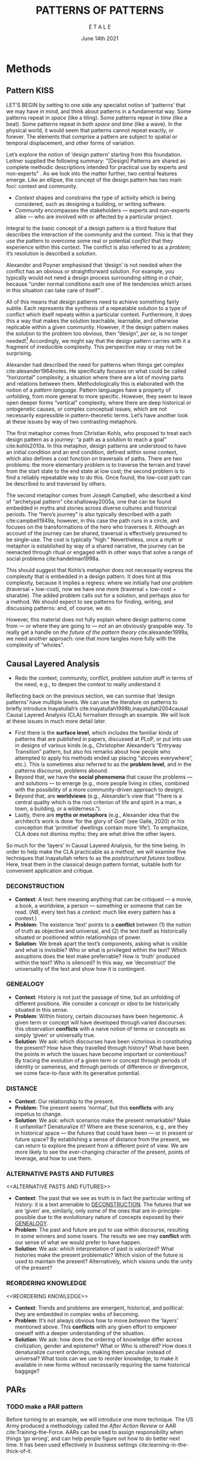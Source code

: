 #+Title: PATTERNS OF PATTERNS
#+AUTHOR: É T A L E
#+Date: June 14th 2021
#+BIBLIOGRAPHY: /home/joe/pattern-reboot/main.bib
#+LATEX_HEADER: \usepackage[a4paper,bindingoffset=0.2in,left=1in,right=1in,top=1in,bottom=1in,footskip=.25in]{geometry}
#+LATEX_HEADER: \usepackage[dvipsnames]{xcolor}
#+LATEX_HEADER: \usepackage{fontspec}
#+LATEX_HEADER: \usepackage{natbib}
#+LATEX_HEADER: \usepackage[math-style=french]{unicode-math}
#+LATEX_HEADER: \usepackage{mathtools}
#+LATEX_HEADER: \setmonofont[Color=blue]{Ubuntu Mono}
#+LATEX_HEADER: \newfontfamily{\mm}[Color=red]{DejaVu Sans Mono}
#+LATEX_HEADER: \setmainfont[BoldFont=EB Garamond,BoldFeatures={Color=ff0000}]{EB Garamond}
#+LATEX_HEADER: \newcommand{\hookuparrow}{\mathrel{\rotatebox[origin=c]{90}{$\hookrightarrow$}}}
#+LATEX_HEADER: \definecolor{pale}{HTML}{fffff8}
#+LATEX_HEADER: \definecolor{orgone}{HTML}{83a598}
#+LATEX_HEADER: \definecolor{orgtwo}{HTML}{fabd2f}
#+LATEX_HEADER: \definecolor{orgthree}{HTML}{d3869b}
#+LATEX_HEADER: \definecolor{orgfour}{HTML}{fb4933}
#+LATEX_HEADER: \definecolor{orgfive}{HTML}{b8bb26}
#+LATEX_HEADER: \definecolor{gruvbg}{HTML}{1d2021}
#+LATEX_HEADER: \newenvironment*{emptyenv}{}{}
#+LATEX_HEADER: \usepackage{sectsty}
#+LATEX_HEADER: \sectionfont{\normalfont\color{red}\selectfont}
#+LATEX_HEADER: \subsectionfont{\normalfont\selectfont}
#+LATEX_HEADER: \paragraphfont{\normalfont\selectfont}
#+LATEX_HEADER: \subsubsectionfont{\normalfont\selectfont\color{black!50}}

* Methods
<<methods>>
** Pattern                                                            :KISS:
   :PROPERTIES:
   :CUSTOM_ID: background
   :END:

LET’S BEGIN by setting to one side any specialist notion of ‘patterns’
that we may have in mind, and think about patterns in a fundamental
way.  Some patterns repeat in /space/ (like a tiling). Some patterns
repeat in /time/ (like a beat).  Some patterns repeat in both /space and
time/ (like a wave).  In the physical world, it would seem that
patterns cannot repeat exactly, or forever.  The elements that
comprise a pattern are subject to spatial or temporal displacement,
and other forms of variation.

Let’s explore the notion of ‘design pattern’ starting from this
foundation.  Leitner supplied the following summary: "[Design]
Patterns are shared as complete methodic descriptions intended for
practical use by experts and non-experts" \citep{leitner2015a}.  As we
look into the matter further, two central features emerge.  Like an
ellipse, the concept of the design pattern has two main foci: context
and community.

- /Context/ shapes and constrains the type of activity which is being considered, such as designing a building, or writing software.
- /Community/ encompasses the stakeholders --- experts and non-experts alike --- who are involved with or affected by a particular project.

Integral to the basic concept of a design pattern is a third feature
that describes the interaction of the community and the context.  This
is that they use the pattern to overcome some real or potential
/conflict/ that they experience within this context.  The conflict is
also referred to as a /problem/; it’s resolution is described a
/solution/.

Alexander and Poyner emphasised that ‘design’ is not needed when the
conflict has an obvious or straightforward solution.  For example, you
typically would not need a design process surrounding /sitting in a
chair/, because “under normal conditions each one of the tendencies
which arises in this situation can take care of itself”
\citep[p.~311]{alexander1970a}.

All of this means that design patterns need to achieve something
fairly subtle.  Each represents the synthesis of a repeatable solution
to a type of conflict which itself repeats within a particular
context.  Furthermore, it does this a way that makes the solution
teachable, learnable, and otherwise replicable within a given
community.  However, if the design pattern makes the solution to the
problem too obvious, then “design”, /per se/, is no longer needed![fn::
For example, Peter Norvig argued that we see fewer design patterns in
dynamic and functional languages, because these languages embed many
of the concepts that the patterns that are explicitly used in OOP
/describe/.]  Accordingly, we might say that the design pattern carries
with it a fragment of irreducible complexity.  This perspective may or
may not be surprising.

Alexander had described the need for patterns when things get complex
cite:alexander1964notes.  He specifically focuses on what could be
called “horizontal” complexity, a situation where there are a lot of
moving parts and relations between them.  Methodologically this is
elaborated with the notion of a /pattern language/.  Pattern languages
have a property of unfolding, from more general to more specific.
However, they seem to leave open deeper forms “vertical” complexity,
where there are deep historical or ontogenetic causes, or complex
conceptual issues, which are not necessarily expressible in
pattern-theoretic terms.  Let’s have another look at these issues by
way of two contrasting metaphors.

The first metaphor comes from Christian Kohls, who proposed to treat
each design pattern as a journey: “a path as a solution to reach a
goal” cite:kohls2010a.  In this metaphor, design patterns are
understood to have an initial condition and an end condition, defined
within some context, which also defines a cost function on traversals
of paths.  There are two problems: the more elementary problem is to
traverse the terrain and travel from the start state to the end state
at low cost; the second problem is to find a reliably repeatable way
to do this.  Once found, the low-cost path can be described to and
traversed by others.

The second metaphor comes from Joseph Campbell, who described a kind
of “archetypal pattern” cite:shalloway2005a, one that can be found
embedded in myths and stories across diverse cultures and historical
periods.  The “hero’s journey” is also typically described with a path
cite:campbell1949a, however, in this case the path runs in a circle,
and focuses on the transformations of the hero who traverses it.
Although an account of the journey can be shared, traversal is
effectively presumed to be single-use.  The cost is typically “high.”
Nevertheless, once a myth or metaphor is established by way of a
shared narrative, the journey can be reenacted through ritual or
engaged with in other ways that solve a range of social problems
cite:handelman1998a.

This should suggest that Kohls’s metaphor does not necessarily express
the complexity that is embedded in a design pattern.  It does hint at
this complexity, because it implies a regress: where we initially had
/one/ problem (traversal + low-cost), now we have one more (traversal +
low-cost + sharable).  The added problem calls out for a solution, and
perhaps also for a method.  We should expect to see patterns for
finding, writing, and discussing patterns: and, of course, we do.

However, this material does not fully explain where design patterns
come from — or where they are going to — not an an obviously graspable
way.  To really get a handle on /the future of the pattern theory/
cite:alexander1999a, we need another approach: one that more tangles
more fully with the complexity of “wholes”.

** Causal Layered Analysis

- Redo the context, community, conflict, problem solution stuff in
  terms of the need, e.g., to deepen the context to really understand it

Reflecting back on the previous section, we can surmise that ‘design
patterns’ have multiple levels.  We can use the literature on patterns
to briefly introduce Inayatullah’s cite:inayatullah1998b,inayatullah2004causal
Causal Layered Analysis (CLA) formalism through an example.
We will look at these issues in much more detail later.

- First there is the *surface level*, which includes the familiar kinds
  of patterns that are published in papers, discussed at PLoP, or put
  into use in designs of various kinds (e.g., Christopher Alexander’s
  “Entryway Transition” pattern, but also his remarks about how people
  who attempted to apply his methods ended up placing “alcoves
  everywhere”, etc.).  This is sometimes also referred to as the
  *problem level*, and in the patterns discourse, problems abound.
- Beyond that, we have the *social phenomena* that cause the problems —
  and solutions — to emerge (e.g., more people living in cities,
  combined with the possibility of a more community-driven approach to
  design).
- Beyond that, are *worldviews* (e.g., Alexander’s view that “There is a
  central quality which is the root criterion of life and spirit in a
  man, a town, a building, or a wilderness.”).
- Lastly, there are *myths or metaphors* (e.g., Alexander idea that the
  architect’s work is done ‘for the glory of God’ (see Galle, 2020) or
  his conception that ‘primitive’ dwellings contain more ‘life’).  To
  emphasize, CLA does not dismiss myths: they are what drive the other
  layers.

So much for the ‘layers’ in Causal Layered Analysis, for the time
being.  In order to help make the CLA practicable as a /method/, we will
examine five techniques that Inayatullah refers to as the
/poststructural futures toolbox/.  Here, treat them in the classical
design pattern format, suitable both for convenient application and
critique.

*** DECONSTRUCTION
<<DECONSTRUCTION>>

- *Context*: A text: here meaning anything that can be critiqued — a movie, a book, a worldview, a person — something or someone that can be read.  (/NB/, every text has a /context/: much like every pattern has a context.)
- *Problem*: The existence ‘text’ points to a *conflict* between (1) the notion of truth as objective and universal, and (2) the text itself as historically situated or positioned within relationships of power.
- *Solution*: We break apart the text’s components, asking what is visible and what is invisible? Who or what is privileged within the text? Which assuptions does the text make preferrable?  How is ‘truth’ produced within the text?  Who is silenced?  In this way, we ‘deconstruct’ the universality of the text and show how it is contingent.

# Example: ‘How did Howard’s interviews for Tools for Thought go?’
# If people talk about ‘freedom’ we can try to find the assumptions
# - "what is freedom" - well, not the 4 freedoms in the original version
# ... back when the Americans were fighting the british.
# - because of economics stuff... slavery made sense
# - but racism was their the lower causal layer!
# - At the economic layer it was making good sense

*** GENEALOGY
<<GENEALOGY>>

- *Context*: History is not just the passage of time, but an unfolding of different positions. We consider a /concept/ or /idea/ to be historically situated in this sense.
- *Problem*: Within history, certain discourses have been hegemonic. A given term or concept will have developed through varied discourses: this observation *conflicts* with a naive notion of terms or concepts as simply ‘given’ or universally true.
- *Solution*: We ask: which discourses have been victorious in constituting the present? How have they travelled through history? What have been the points in which the issues have become important or contentious?  By tracing the evolution of a given term or concept through periods of identity or sameness, and through periods of difference or divergence, we come face-to-face with its generative potential.

# EPISTEME: How does Foucault use this term?  It’s linked to TRUTH, with the theme below.  Briefly, we start with how we grasp knowledge, the fact that Foucault was considering truth to be relative, but it was ways to access the truth — at the time.  Ways to reach it.

# — This is interesting

# GENEALOGY: it’s about looking at the RAMIFICATION of an idea — what inspired it and what did it inspire.
# Putting it back in the topic of truth: rather than looking how the thing evolved, here’s interested in how a particular *ERA* dealt with the idea — something more horizontal.  Zeitgeist — ideas from the time.  It’s not just about tracking one idea from across that time, but more about getting a perspective of how the idea was applied by the people.  STOICS: Epictetus, Senica played with care of the self.  Even though there’s chronological movement.

# Archeology is centred on the present, drawing conclusions for the present.
# Genealogy: more like a petrie dish of today

# Example: update on Joe’s collaboration with Luís
# - instead of blending, you work back up the tree

# - Foucault started as archeologist;
# Paul Vin : classicist worked on Rome, recently translated Aeneid

*** DISTANCE
<<DISTANCE>>

- *Context*: Our relationship to the present.
- *Problem*: The present seems ‘normal’, but this *conflicts* with any impetus to change.
- *Solution*: We ask: which scenarios make the present remarkable?  Make it unfamiliar? Denaturalize it?  Where are these scenarios, e.g., are they in historical space — the futures that could have been — or in present or future space? By establishing a sense of distance from the present, we can return to explore the present from a different point of view.  We are more likely to see the ever-changing character of the present, points of leverage, and how to use them.

# Example: ‘Distance’ can show up in physical space, e.g., at UT Austin    the public affairs school is in a secluded area, in a park and a somewhat obscure library; the mathematics building is adjacent to “applied mathematics” but logic and metaphysics are housed in a different part of the campus.

*** ALTERNATIVE PASTS AND FUTURES
<<ALTERNATIVE PASTS AND FUTURES>>

- *Context*: The past that we see as truth is in fact the particular writing of history: it is a text amenable to [[DECONSTRUCTION]].  The futures that we are ‘given’ are, similarly, only some of the ones that are in-principle-possible due to the evolutionary nature of concepts exposed by their [[GENEALOGY]].
- *Problem*: The past and future are put to use within discourse, resulting in some winners and some losers.  The results we see may *conflict* with our sense of what we would prefer to have happen.
- *Solution*: We ask: which interpretation of past is valorized?  What histories make the present problematic?  Which vision of the future is used to maintain the present?  Alternatively, which visions undo the unity of the present?

# Example: We can compare the histories of R and Emacs.

*** REORDERING KNOWLEDGE
<<REORDERING KNOWLEDGE>>
- *Context*: Trends and problems are emergent, historical, and political: they are embedded in complex webs of becoming.
- *Problem*: It’s not always obvious how to move /between/ the ‘layers’ mentioned above. This *conflicts* with any given effort to empower oneself with a deeper understanding of the situation.
- *Solution*: We ask: how does the ordering of knowledge differ across civilization, gender and episteme? What or Who is othered? How does it denaturalize current orderings, making them peculiar instead of universal? What tools can we use to reorder knowledge, to make it available in new forms without necessarily requiring the same historical baggage?

# Example: What are the myths and metaphors in the ‘user’ and ‘developer’ communities?  How do users and developers see themselves?  E.g., some perspectives is wrapped up in the concept of “hacker culture” which emerged in a given time and space, with a given relationship to technology.

# Maybe the documentation isn’t written down, but it is in the community
# ... I need to get to know these people and learn from the hackers
# ... cf. Hackers’ Dictionary

** PARs

# These are the key to the process of creating form
# I put the accent on the process
# Deeply I found the diagrams themself had power
# paralysed

*** TODO make a PAR pattern

Before turning to an example, we will introduce one more technique.
The US Army produced a methodology called the /After Action Review/ or
AAR cite:Training-the-Force.  AARs can be used to assign
responsibility when things ‘go wrong’, and can help people figure out
how to do better next time.  It has been used effectively in business
settings cite:learning-in-the-thick-of-it.

In a more fully collaborative and distributed peer-to-peer setting, we
needed an adaptation of the AAR that made it a more open ended. We
came up with the following template:

1. Review the intention: what do we expect to learn or make together?
2. Establish what is happening: what and how are we learning?
3. What are some different perspectives on what’s happening?
4. What did we learn or change?
5. What else should we change going forward?

When we fill in the template, we call it a /PAR/.  The acronym has stood
for various things over the years, but we feel it works best a
stand-alone term — with reference to the corresponding concept in
golf, we get a sense of how we’re doing.

Like the Army, we typically use PARs retrospectively (so, asking,
“what /did/ we expect to learn or make together?”): but they can also be
applied to look forward.  In that case, item #5 might be expanded to
include a number of different scenarios.

Some further things to note:

- PARs are related to patterns, although they don’t necessarily have
  the ‘repeating’ aspect.  Nevertheless, they help us to understand
  context, its problems and proposed solutions.  In this sense they
  might be seen as a template for proto-patterns.

- In our collaborative practice, once when we have collected a
  suitable number of PARs, we can use them as data for analysis with
  CLA. Metaphorically, this ‘integrates’ the ‘tangent vectors’ that we
  spotted when we were working together.

* Application

With the tools from Section [[methods]] at our disposal, we can now turn
to a CLA of the design patterns community.

** Understanding data, headlines, empirical world (short term change) :data:

Recall that this section is also referred to as the ‘problem’ layer
The pattern community is not short on problems: a ‘problematizing’
view of reality is one of the main features of the design pattern
method.  However, there are a range of problems that the community has
surfaced which are not fully solved.  For example, ‘Alexander's
Problem’, as described by his collaborator Greg Bryant:

#+begin_quote
His books are influential, and have inspired countless good acts. But
despite all of the tools he created, his penetrating research, his
many well-wrought projects, and his excellent writing, he did not
manage to grant, to his readers, the core sensibility that drove the
work. He also did not organize the continuance of the research program
that revolves around this sensibility. cite:bryant2015
#+end_quote
Coming from a different direction, Alexander framed a related query
for programmers using pattern methods:
#+begin_quote
What is the Chartres of programming? What task is at a high enough
level to inspire people writing programs, to reach for the stars?
cite:alexander1999a
#+end_quote
These are some of the high-level problems that are somewhat well known
in the patterns community, but which do not necessarily have consensus
answers.  More recently, Dawes and Ostwald cite:dawes2017a develop an
elegant taxonomy of existing criticisms of the pattern method:

- Conceptualisation :: Ontology, Epistemology (e.g., “Rejecting pluralistic values confuses subjective and objective phenomena”)
- Development and documentation :: Reasoning, Testing, Scholarship (e.g., “The definitions of ‘patterns’ and ‘forces’ are inexplicit”)
- Implementation and outcomes :: Controlling, Flawed, Unsuccessful (e.g., “Patterns disallow radical solutions”)

By showing how the criticisms relate to one another, Dawes and Ostwald
start to develop a [[GENEALOGY][GENEALOGY]] at level of critical perspectives.[fn:: Maybe this is a stretch of what Foucault said.]  In a
parallel work they analyse the structure of /A Pattern Language/
cite:Dawes2018.  This is important because criticisms are likely to
arise in the process of real or potential applications.  In the later
work, Dawes and Ostwald develop three alternative perspectives APL’s
contents which they refer to as the *generalised*, *creator*, and *user*
perspectives.  The latter perspectives represent different techniques
for [[REORDERING KNOWLEDGE][REORDERING KNOWLEDGE]].  We will elaborate at the next level.

** Systemic approaches and solutions (social system)                :system:

Where do the problems we encounter come from?  Using graph-theoretic
measures Dawes and Ostwald cite:Dawes2018 found that:

- The creator model appears to be /less intelligible/ than the user model, while
- The creator’s perspective of the language is /more beautiful/.

Their central finding, however, is that many patterns in which
Alexander had medium or low confidence in fact occupy a relatively
central position in /APL/'s graph:

#+begin_quote
the patterns which are most likely to be encountered by designers –
are most easily accessed, or provide greatest access to other patterns
– might be those which Alexander acknowledged were incapable of
providing fundamental solutions to the problems they addressed.
#+end_quote

This means that novice users might be /expected/ to encounter problems
in application of /APL/'s patterns: “despite its often authoritative and
dogmatic tone, Alexander’s text was framed as a work in progress,
rather than a definitive design guide” (p. 22).  Dawes and Ostwald
suggest that their analysis could point to “prime opportunities to
continue the development of /A Pattern Language/'' (p. 21).

Here, a number of issues more closely linked to software begin to crop
up.  The software patterns community has established venues like the
global PLoP conferences, and working methods like /writers workshops/.
There are a range of ‘other’ pattern discourses — ‘other’ in the sense
mentioned in our [[REORDERING KNOWLEDGE][REORDERING KNOWLEDGE]] pattern — such as PurPLSoc, or
the world of practicing architects.  There have been some attempts at
creating more systematic archives of patterns.  Importantly, the
first-ever Wiki was developed in connection with a platform for
developing, sharing, and revising pattern languages
cite:cunningham2013a.[fn::
http://wiki.c2.com/?PeopleProjectsAndPatterns][fn::
http://c2.com/ppr/] However, there was a distinction between the
discussions and the finished patterns.  In the 2013 retrospective,
Ward Cunningham writes:
#+begin_quote
The original wiki technology functioned in a direct open-source mode,
which allowed individuals to contribute small pieces to incrementally
improve the whole.
#+end_quote
This is true — for some suitable definition of “open source” — but
there was little attention to licensing or collaborative revision.
Furthermore, when it came to user rights associated with the ‘finished’ patterns,
discussions took place in “letters and replies”[fn::
http://c2.com/ppr/titles.html] — rights in the patterns themselves
were more closely guarded.[fn:: http://c2.com/ppr/about/copyright.html]

Whereas Wiki technology could in principle have been a site for
ongoing [[DECONSTRUCTION][DECONSTRUCTION]] of patterns, this didn’t seem to happen.  The
fact that this didn’t happen is itself interesting.  There were in fact /four/
published “letters and replies”,[fn:: http://c2.com/ppr/letters/index.html].
Unfortunately, we could not find a public archive of the
“design patterns mailing list” where more discussions took place.

Over the years other issues and concerns came to the fore, notably
Jenifer Tidwell’s charges against the Gang of Four (and other
developer-centric pattern languages) resonate with what we saw from
Dawes and Ostwald above:

#+begin_quote
... the reality of a software artifact that the developer sees is not
the only one that's important.  What about the user's reality?  Why
has that been ignored in all the software patterns work that's been
done?  Isn't the user's experience the ultimate reason for designing a
building or a piece of software?  If that's not taken into account,
how can we say our building -- or our software -- is “good”? — http://www.mit.edu/~jtidwell/gof_are_guilty.html
#+end_quote

# This gets back to the DIVERSITY stuff
# Alexander wanted
# Example of Facebook being designed for ‘end’ users but there are actually many different users and ‘stakeholders’...

Notice that now the /user/ of the designed artefact has entered the
story as a different figure from the “user” of the pattern language
who we met above.  Tidwell’s critique suggests at least a couple [[ALTERNATIVE PASTS AND
 FUTURES][ALTERNATIVE PASTS AND FUTURES]]: e.g., what if the end-user had been
placed at the centre the whole time?  What if the patterns existed to
facilate interaction between different stakeholders?

The fact that both her book cite:tidwell2010designing and an essay by
Jans Borchers that draws inspiration from her critique
cite:borchers2008pattern both have over 1000 citations on Google
Scholar shows that the thinking involved has been impactful.  And yet,
we wonder what the pattern community has drawn from this.

# (Comment here: Noorah’s points about customization as a way into
# free software seem related to Tidwell’s ideas.)

# https://designinginterfaces.com/firstedition/

** Worldview, ways of knowing and alternative discourse          :worldview:
The situation with licensing on c2 is particularly interesting in
light of Alexander’s perspective that /APL/ was a “living language”.  In
principle, Wiki technology might have presented the opportunity to
realise this vision fully for the first time, in a real-but-virtual
way.  Wiki technology indeed became widely influential when it was
combined with a free content license on Wikipedia (originally GNU FDL,
later CC-By-SA).

Fast-forwarding to the present day, Christopher Alexander’s website
=patternlanguage.com= writes about [[https://www.patternlanguage.com/membership/memberstour3-struggle.html][The Struggle for People to be Free]] —
but it does not reference freedom in the Stallman sense.

Although he was concerned: “Instead of being widely shared, the
pattern languages which determine how a town gets made becomes
specialized and private.”  Now in 2021 the pattern language is /not/
available.

Gabriel and Goldman talk about sharing and ‘gift culture’ in their essay [[https://dreamsongs.com/MobSoftware.html][Mob
Software: The Erotic Life of Code]], and discuss a way of working that
seems to bring back the early days of hacker culture.  They reference
the open source community — but not the free software community, so we
will follow Gabriel and Goldman’s usage here — as the origin of Mob
Software.

#+begin_quote
Because the open source proposition asked the crucial first question,
I include it in what I am calling “mob software,” but mob software
goes way beyond what open source is up to today.
#+end_quote

That crucial first question is:

#+begin_quote
What if what once was scarce is now abundant?
#+end_quote

It is well known that the PLoP conference series is significantly
influenced by Gabriel.  The series features attention not only to
workshops cite:gabriel2002a but also /games/, informal gifts, and
creating a sense of psychological safety: indeed, the central issue of
making a space where ‘failure’ is OK and even celebrated, as per Mob
Software.

The essay emphasises its own criticisms of open source:

#+begin_quote
Unfortunately, the open-source community is extremely conservative
... Although the classic open-source licenses permit forking, it
rarely happens because a fork is a failure—there is a right place to
go and a right thing to build.
#+end_quote

(Five years later, with the creation of Git, forking became
considerably more typical.)  Resonating with Tidwell’s critique from
above:

#+begin_quote
One difference between open source and mob software is that open
source topoi are technological while mob software topoi are people
centered.
#+end_quote

On a technical basis, Gabriel’s vision sounds a lot like today’s world
of /microservices/.

#+begin_quote
Picture this: All devices that include computing elements are
connected, and their collective software forms one large
system. ... Almost all the source code for this massive
system—estimated in the billions of lines of code—is available under a
license that grants total recombination rights: Any fragment of source
code can be used for any purpose.
#+end_quote

While this vision hasn’t fully come to pass — there are still many
proprietary services — nowadays many big companies are also big
proponents of open source.  Here it is useful to employ the [[DISTANCE][DISTANCE]]
pattern, and think about what might make the current situation
exceptional.  Gabriel himself uses the technique of scenarious to
imagine [[ALTERNATIVE PASTS AND FUTURES][ALTERNATIVE PASTS AND FUTURES]], e.g., imagining a future in
which:

#+begin_quote
Mentoring circles and other forms of workshop are the mainstay of
software development education. There are hundreds of millions of
programmers.
#+end_quote

Here we aim to go deeper into the foundations of the worldview that
Gabriel puts forth.  Usefully, an article by VanDrunen “traces the
source of Gabriel’s ideas by examining the authorities he cites and
how he uses them and evaluates their validity on their own terms”
cite:vandrunenchristian.  His critique works as a (frankly quite
brilliant) [[DECONSTRUCTION][DECONSTRUCTION]] of the thinking behind Gabriel’s essay.
Some key excerpts follow.[fn:: Maybe these should be organised using
the same taxonomy of critiques we introduced above. -JC]

- “Kauffman’s work is about a rediscovery of the sacred, and it amounts to a proposal of the laws of self-organization as a new deity”
- “One thing we find in common with Lewis Thomas’s ants, Kauffman’s autocatalytic sets of proteins, and the agents inhabiting Sugarscape is that they all lack intelligence.”
- “In other words, the rules given by Gabriel describe only the conforming aspect of group behavior. In reality, there is a tension between independent and conforming tendencies, and the flock patterns emerge from the interaction between the two.”
- “His examples of “mob activity” among people—the making of the Oxford English Dictionary, cathedral-building, and open source software discussed later—all had oversight, master-planning of some sort.”
- “There are several distinct senses of ‘gift’ that lie behind these ideas, but common to each of them is the notation that a gift is a thing we do not get by our own efforts.” (quoting Hyde)
- “Certainly proprietary code is shared property among those working in a corporate development team, but it is not common to the larger community of software developers and users.”
- “A computer program is not like a poem or a dance in this way; if the programmer is not able to produce something parsable in the programming language or cannot fit the instructions together in a logical way, the program simply will not work.”
- “Gabriel’s own experience may color his perception. He founded a software company that produced programs for Lisp development and which went bankrupt after 10 years.”
- “Moreover, if Gabriel means to suggest that these programming languages or models could have made programming more accessible to the masses lacking technical skill, it is quite a dubious claim,”

** Myths, metaphors and narratives: imagined (longer term change) :narrative:

- Red oni, blue oni japanese demon figures!

In the metaphor for CLA preferred by futurist Rebecca Ryan: having
descended through the sunlight, twilight, and midnight zones, we now
come to the abyss.  This will afford us a view from 20000 feet /below/
the surface.  We are likely to find some things that appear strange.
At this level, we connect with the cultural themes that support the
worldview discussed above.

To start with, let’s return to Alexander’s lecture “The origins of
pattern theory: the future of the theory, and the generation of a
living world”, presented at IEEE and published in /IEEE Software/.  This
is an important nexus between the world of architectural and software
patterns.  In fact, he posits [[ALTERNATIVE PASTS AND FUTURES][ALTERNATIVE PASTS AND FUTURES]] in which
the separation between these domains dissolves.  What are left with
/generative patterns/.

cite:bishop2020holistic

[[DISTANCE][DISTANCE]]: actually we are seeing some of these things taking shape?

*** Social and ethical issues in computing
Even if we disagree with what Gabriel says, the way he says it is interesting!

One paper we read as a class was entitled “How Computer Systems Embody
Values” (Nissenbaum, 2001).

#+begin_quote
I believe, however, that we do see values and beliefs reflected in the
way we program and what we program, but that the reflection comes only
in subtle ways, aspects like the purpose and motivation for the
software and the human interaction around the development of the
software, much more so than the design or coding itself.
#+end_quote

*** Order
Gabriel uses this assumption to disdain authority and any deliberate organization.
*** Gender
Margolis and Fisher, likewise, describe the “person in love with
computers, myopically focused on them to the neglect of all else,
living and breathing the world of computing,” (Margolis and Fisher,
2002, pg 65). The image of such people, they say, turns many people,
especially women, away from the field of computing.
*** God, creativity
- Weizenbaum explains, The computer programmer, however, is a creator of universes for which he alone is the lawgiver.
- it is founded on a presupposition that God is not the orderer of the universe
*** Flocks, sheep, shepherds
This is interesting in light of an observation by Rich Hickey, about
/aggregates/:
#+begin_src
Partial information

+ when requiring / providing aggregates
+ aggregate
  from ad- "to" + gregare "flock / herd"
+ information that travels together
#+end_src
*** Code gardens
What is programming? Is it a leisure activity, like gardening... etc.
*** Programming decontextualised

This is an important admission:

#+begin_quote
In fact, more specifically than that, we are concerned with the task
of programming or coding, which is only one step in the software
development process (other activities include specification, design,
documentation, testing, and maintenance).
#+end_quote

*** Hacker lifestyle
In fact, the “way of hacking you like” (Gabriel, 2000, pg 1) with
which Gabriel tantalizes his audience embodies the very stereotype
that keeps the masses away.
*** Alexander cathedrals
Christopher Alexander’s
denial that “some great architect created these buildings,
*** Does Gabriel’s critique of FLOSS apply to the pattern community itself
“small core teams led by module owners who are strict gatekeepers”
*** End user modifications
“No one would mistake the modifications I have made to my home for
something done by a professional.”

That’s interesting... maybe this is because software itself isn’t a
very plastic medium.  But we have the syntax of the software and the
idea of a computer and these are very different things.

*** Software vs architecture
The reality of software is not inherently embedded in space. Hence it has no ready
geometric representation
*** Practice
My practice was to learn algorithms by coding them.
*** Convergent/Divergent

Mob-software projects tend to be divergent

Perhaps a better example of the work of the mob in computing technology, in Gabriel’s
view, is the variety of uses (and users) of the World Wide Web.

*** The hacker ethic

- We seem to have a contradiction between the individually important
  architect and “the mob” (resonating with Tidwell’s concerns for
  end-users).

*** The mob
Mob software is produced by an aggregate effort of programmers
who are “not individually important”

The rise of the software industry, however, killed the nascent mob software approach.

*** Master planning
#+begin_quote
Software development methodologies evolved under this regime along
with a mythical belief in master planning.
#+end_quote
*** Software

Importantly, Gabriel’s lecture can be seen as the response of the
software community.  It took place the next year in front of the same
body.[fn:: fact check]  It imagines similar outcomes.

#+begin_quote
Early computing practices evolved under the assumption that the only
uses for computers were military, scientific, and engineering
computation—along with a small need for building tools to support such
activities.
#+end_quote

JC: That could be related to the history in /Tools for Thought/ of the
‘radicals’ at all phases who were eager to understand how their minds
work.  VanDrunen says that

#+begin_quote
It was engineering and science types, as opposed to, for example,
artists, who defined how software production was done and understood.
#+end_quote

But this is not what Rheingold’s history confirms: Rheingold tells a
history of the basically psychedelic nature of computing, one in which
the key figures are social renegades and polymaths who may as well be
artists.

*** Duende

The concept of duende is difficult to pin down. It is a
personification of a kind of spirit of artistic
spontaneity. Etymologically, it comes from duen de casa, “master of
the house.”

The duende is a demonic earth spirit who helps the artist see the
limitations of intelligence

JC: So it sounds rather like the clown in cite:handelman1998a.

[I]f you take the fear of humiliation. . . and you try to trace it, you realize that you
have a whole series of linkages in your mind which ultimately go back to the fear of
death. For example, if you are mocked you may lose your job, and if you lose your
job perhaps you will end up in the gutter. . . (Grabow, 1983, pg 86)

The mythology of the rich in the overproducing nations that the poor
are in on some secret about satisfaction ... [has] a basis, for people
who live in voluntary poverty or are not capital-intensive do have
more ready access to erotic forms of exchange that are neither
exhausting nor exhaustible and whose use assures their plenty

*** Scarcity
An important aspect of this Gabriel’s critique is that that it is not
just a matter of getting access to source code that creates a
condition of “freedom”.  As VanDrunen put it:

- “The meaning is, what if there were more people with significant skill in developing software? How would that change how software is developed and distributed and to what uses software is put?”

This is developed in more recent thinking by R. M. Unger.

*** Gift culture
The specific cultural understanding of how ‘gifts’ are meant to be
used and consumed might cast some light on the otherwise confusing
preference for open access at PLoP.  But perhaps more fundamental is
the notion of an /object/. 


- “Hyde contrasts the spirits of gift and commodity economies with the Greek words eros and logos. In his mind, eros stand for imagination, logos for logic; eros for synthesis, logos for analysis or dialectic; eros for bonding (including the bonding of people in a relationship), logos for differentiating into parts.”

# DECONSTRUCTION, GENEALOGY, DISTANCE, ALTERNATIVE PASTS AND FUTURES, REORDERING KNOWLEDGE


* Discussion?
# - Walking in 2 different directions through familiar territory
# - rekindling a sense of humility!
# - E.g., fomenting ability to INTERRUPT
** Next steps

- NNexus + recommender for learning
- Point out that this applies to synthesis later on
 - Would be useful to have

- What does change at the myth level look like?
- The ship that came in 1619 was actually a pirate ship, they happened to find slaves rather than gold...
  - Remarkable...!
  - It went back to the particular pirate ship but once it got started, then you started to invent myths, "the South"
  - 400 years later, you have /controversy over the statues/.
  - We don’t use ‘Altavista’ any more but we still know what it is, you can’t get rid of the symbol

- ‘Patterns’ are more at the immediate level
- Nevertheless, the patterns may embodying a worldview (e.g., at least the worldview of design) — rather than the deep

- Needing to build schools, user interfaces, etc.
- Comment about silos: how *interoperable* are the patterns?
  - I don’t care to be rewriting the whole thing
  - I need some math, come to our next session... no I just want to explain these (familiar critique in the peeragogy project)
    - But now we got a bunch of newcomers saying we want to write a 5 page intro
    - This could get back to conceptual blend
    - ‘Peeragogy and Handbook’
    - ‘Wikipedia’ is a wiki and an encyclopedia; then you get WikiData...
- In this ghetto we do Alexander patterns, here we do 15 principles, here it’s Takashi...
- Which are the problems that are /invisible/ (the fish doesn’t see the water it is swimming in)
  - They think of their own freedom but not that of the other people’s priorities
- E.g., you’re supposed to go in person to join the Workshop...

- Rejecting pluralistic values, and others...
- Cf. our annotated bibliography in Google Drive

We aim to surface answers to some of the questions and concerns raised
in the introduction.

- One of our challenges with the Futures paper was that they were not well-versed in patterns
- That problem doesn’t exist if we are submitting to PLoP, but we have the opposite problem
- So, keep it light with CLA — with our previous paper, it was trying to push the Futures and Patterns literature at the same time

- What if I’ve built things at this level, but I haven’t dealt with this.
- Then maybe you have a dominance of rosy glasses problems-and-solutions
  - Does this then mean “oh we just need new patterns?”
  - The mythos is intact even though you changed the surface
  - “dominant group” persists; ‘divine right of kings’ or the mythos of the caste system; feet of the original humans
  - Patterns and anti-patterns (and CLA) of communism would be an interesting sequel
  - Bolsheviks had the /idea of a professional revolutionary/.

** Callback to design as blending in the previous paper
** Callback where relevant to peer learning and peer production in the first paper
** Other notes

In a way, the need for a ‘complexity of wholes’ should not be
surprising in light of current perspectives from neuroscience
cite:mcgilchrist2019master.  (NB I think there was someone who showed
up at Cicolab a while ago who had written a paper on patterns and
systems or patterns and complexity theory.)

- Go in, /patterns/ don’t need to be defined; we can make a nice clean reference to our PLoP paper
- Do people only recognise myths until they encounter different cultures?
- It’s /dynamic/ moreso than /robust/ or /resilient/ — behind the terms, you might find that adaptive capacity is compatible
 - Branching processes; 1 customer tells 2 of their friends.
 - Is the growth-rate bigger than the death rate?  If so it will grow until whatever carrying capacity.
 - We need social distances on youtube...
 - Survival analysis in Tim’s thesis?
- It’s not just the meme going viral, it’s also spawning whole discourses
 - it can’t just branch forever, it will run into new limitations; and what is the individual?
 - what if these interact so much that it becomes the new individual?
  - This is how we spread the new myth, but it then dominates
  - E.g., with the pattern community, this isn’t too much /unlike/ Alexander’s dynamics that Ray’s been reading about in /Synthesis of Form/
  - E.g., I don’t always control things — this is evolution not intelligent design.  I’m a co-creator!  The dao will be flowing, but I may be able to skillfully move things around and work with it.  This doesn’t negate design patterns, I just need to understand their scope.  In a very simple case of design, these are materials I can master them.
  - E.g., I made the design with plastic, vs natural stone with weakness points... you’re also engaging with an outside world
- Solutions, problems, and context — the context may be active and dynamic!
- We were talking about Alexander and the design of a rocket.  Getting to the moon is difficult, we have 2 big moving bodies nearby.  I need to plot a trajectory in this context; it’s not as simple as shooting as a moving target; there’s a lot going on... this could lead to all kinds of counterintuitive things.
- Analua was talking about /deep resiliance/ — would this relate to the /adaptive capacity/ stuff


# ‘Participatory nature’ + there may be users
# ‘Patterns existing at the litany level’ is worthy of the pattern
# Burn books, make up stories of the past — vs — empowering the citizens (making your own myths)

# today more and more design problems are reaching insoluble levels of complexity... a background... specialist information, widespread, disorganized... specialists... never best clear — This is definitely

# Traditional builder knew about alcoves — and you learned the
# patterns, you didn’t need to write them down (cf. PNG culture as a
# boundary case).

# nowadays we have new kinds of materials... we now need to think it w/
# modern materials

# “IKEA effect” people actually like them because they put things together

# Problems were so rare that there were not actual designers!

# Down to the level of “brass tacks”

# Copy had to be exact — personal intuition — emphasis on intuition
# 2 hemispheres, 2 cultures
# — logic and geometry vs intuition

# In a well-functioning there are interconnections between brain centres
# (and turn each other off, selectively; the society of mind isn’t having a civil!)

# So, remind people what Alexander said at the beginning
# — cf. the critiques of patterns taxonomy — almost like the LITANY CONCEPT
# — have others mentioned things about ‘open source’?

- Feminism (white women) and anti-racism (black men); neither is actively harmed.
- Deeper layer: we /deal with causes/ (in two senses) rather than /humanity/ in general.
  - MLK vs ‘I am a man’ signs (just because I carry garbage)
  - Can relate to wholeness
  - People tend to think about humanity in terms of the particulars of their culture.
  - You don’t want to get rid of a ‘bias by race’ and then find some other group is at the bottom!!!
  - The real solution may involve revising myths (e.g., Horatio Alger)
  - Mulitple literacies (like the ROSETTA STONE as a symbol in the Jung sense of a symbol)
  - Thoth emerald tablet
- We could have lived in an alternative history in which pantheism was dominant
- Isis cults even in London (and maybe Oxford)
  - Maybe it would be a ‘dominant-nondominance’: we want a more pluralistic time, with a variety of different cults.
  - Joseph could have invented Freud’s theory and we might have had ‘dream cults’

** Further
- What is your context? Maybe deepening your context?
* Conclusion
** 1. Review the intention: what do we expect to learn or make together?
** 2. Establish what is happening: what and how are we learning?
** 3. What are some different perspectives on what’s happening?
** 4. What did we learn or change?
** 5. What else should we change going forward?

* The end :ignore:

#+begin_export latex
\bibliographystyle{unsrt}
\bibliography{./main}
#+end_export
